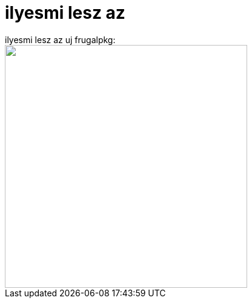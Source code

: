 = ilyesmi lesz az

:slug: ilyesmi_lesz_az
:category: regi
:tags: hu
:date: 2005-05-26T00:02:58Z
++++
ilyesmi lesz az uj frugalpkg:<br> <a href="http://de.geocities.com/bmh1980de/frugalware/frugalpkg.png"><img src="http://de.geocities.com/bmh1980de/frugalware/frugalpkg.png" border="0" width="400"></a>
++++
